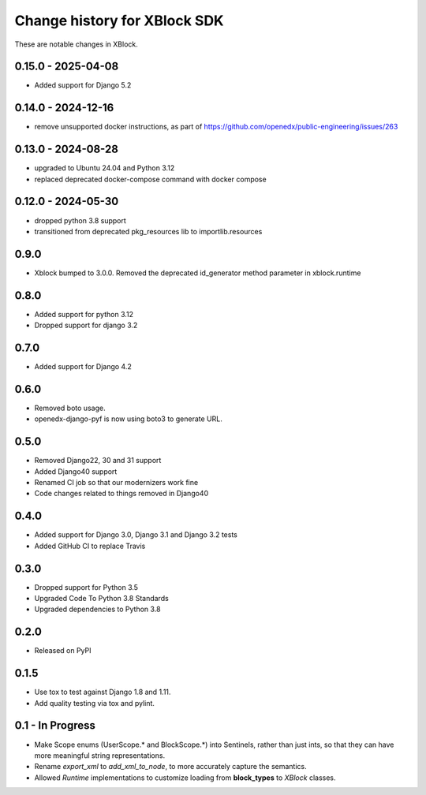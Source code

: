 =============================
Change history for XBlock SDK
=============================

These are notable changes in XBlock.

0.15.0 - 2025-04-08
-------------------

* Added support for Django 5.2


0.14.0 - 2024-12-16
-------------------

* remove unsupported docker instructions, as part of https://github.com/openedx/public-engineering/issues/263

0.13.0 - 2024-08-28
-------------------

* upgraded to Ubuntu 24.04 and Python 3.12
* replaced deprecated docker-compose command with docker compose

0.12.0 - 2024-05-30
------------------
* dropped python 3.8 support
* transitioned from deprecated pkg_resources lib to importlib.resources

0.9.0
-----
* Xblock bumped to 3.0.0. Removed the deprecated id_generator method parameter in xblock.runtime

0.8.0
-----
* Added support for python 3.12
* Dropped support for django 3.2


0.7.0
-----
* Added support for Django 4.2

0.6.0
-----
* Removed boto usage.
* openedx-django-pyf is now using boto3 to generate URL.

0.5.0
-----
* Removed Django22, 30 and 31 support
* Added Django40 support
* Renamed CI job so that our modernizers work fine
* Code changes related to things removed in Django40

0.4.0
-----
* Added support for Django 3.0, Django 3.1 and Django 3.2 tests
* Added GitHub CI to replace Travis

0.3.0
-----
* Dropped support for Python 3.5
* Upgraded Code To Python 3.8 Standards
* Upgraded dependencies to Python 3.8

0.2.0
-----
* Released on PyPI

0.1.5
-----
* Use tox to test against Django 1.8 and 1.11.

* Add quality testing via tox and pylint.

0.1 - In Progress
-----------------

* Make Scope enums (UserScope.* and BlockScope.*) into Sentinels, rather than just ints,
  so that they can have more meaningful string representations.

* Rename `export_xml` to `add_xml_to_node`, to more accurately capture the semantics.

* Allowed `Runtime` implementations to customize loading from **block_types** to
  `XBlock` classes.

